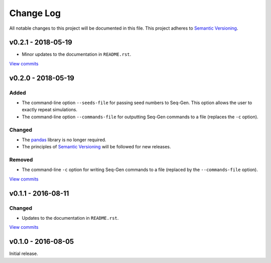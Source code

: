 Change Log
==========

All notable changes to this project will be documented in this file.
This project adheres to `Semantic Versioning <http://semver.org/>`_.


v0.2.1 - 2018-05-19
-------------------

* Minor updates to the documentation in ``README.rst``.
  
`View commits <https://github.com/jmenglund/predsim/compare/v0.2.0...v0.2.1>`_


v0.2.0 - 2018-05-19
-------------------

Added
~~~~~

* The command-line option ``--seeds-file`` for passing seed numbers 
  to Seq-Gen. This option allows the user to exactly repeat simulations.
* The command-line option ``--commands-file`` for outputting Seq-Gen commands 
  to a file (replaces the ``-c`` option).

Changed
~~~~~~~

* The `pandas <http://pandas.pydata.org>`_ library is no longer required.
* The principles of `Semantic Versioning <http://semver.org/>`_ will be 
  followed for new releases.

Removed
~~~~~~~

* The command-line ``-c`` option for writing Seq-Gen commands to a file 
  (replaced by the ``--commands-file`` option).


`View commits <https://github.com/jmenglund/predsim/compare/v0.1.1...v0.2.0>`_


v0.1.1 - 2016-08-11
-------------------

Changed
~~~~~~~

* Updates to the documentation in ``README.rst``.

`View commits <https://github.com/jmenglund/predsim/compare/v0.1.0...v0.1.1>`_


v0.1.0 - 2016-08-05
-------------------

Initial release.
